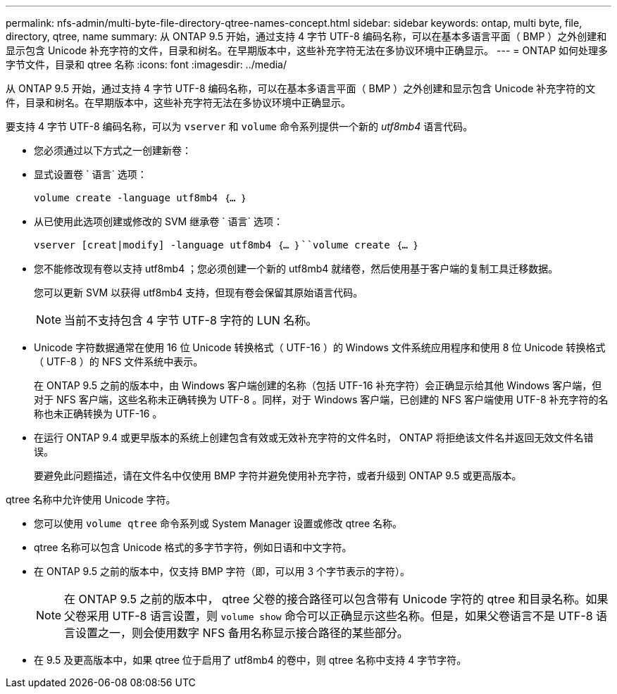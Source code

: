 ---
permalink: nfs-admin/multi-byte-file-directory-qtree-names-concept.html 
sidebar: sidebar 
keywords: ontap, multi byte, file, directory, qtree, name 
summary: 从 ONTAP 9.5 开始，通过支持 4 字节 UTF-8 编码名称，可以在基本多语言平面（ BMP ）之外创建和显示包含 Unicode 补充字符的文件，目录和树名。在早期版本中，这些补充字符无法在多协议环境中正确显示。 
---
= ONTAP 如何处理多字节文件，目录和 qtree 名称
:icons: font
:imagesdir: ../media/


[role="lead"]
从 ONTAP 9.5 开始，通过支持 4 字节 UTF-8 编码名称，可以在基本多语言平面（ BMP ）之外创建和显示包含 Unicode 补充字符的文件，目录和树名。在早期版本中，这些补充字符无法在多协议环境中正确显示。

要支持 4 字节 UTF-8 编码名称，可以为 `vserver` 和 `volume` 命令系列提供一个新的 _utf8mb4_ 语言代码。

* 您必须通过以下方式之一创建新卷：
* 显式设置卷 ` 语言` 选项：
+
`volume create -language utf8mb4 ｛… ｝`

* 从已使用此选项创建或修改的 SVM 继承卷 ` 语言` 选项：
+
`vserver [creat|modify] -language utf8mb4 ｛… ｝``volume create ｛… ｝`

* 您不能修改现有卷以支持 utf8mb4 ；您必须创建一个新的 utf8mb4 就绪卷，然后使用基于客户端的复制工具迁移数据。
+
您可以更新 SVM 以获得 utf8mb4 支持，但现有卷会保留其原始语言代码。

+
[NOTE]
====
当前不支持包含 4 字节 UTF-8 字符的 LUN 名称。

====
* Unicode 字符数据通常在使用 16 位 Unicode 转换格式（ UTF-16 ）的 Windows 文件系统应用程序和使用 8 位 Unicode 转换格式（ UTF-8 ）的 NFS 文件系统中表示。
+
在 ONTAP 9.5 之前的版本中，由 Windows 客户端创建的名称（包括 UTF-16 补充字符）会正确显示给其他 Windows 客户端，但对于 NFS 客户端，这些名称未正确转换为 UTF-8 。同样，对于 Windows 客户端，已创建的 NFS 客户端使用 UTF-8 补充字符的名称也未正确转换为 UTF-16 。

* 在运行 ONTAP 9.4 或更早版本的系统上创建包含有效或无效补充字符的文件名时， ONTAP 将拒绝该文件名并返回无效文件名错误。
+
要避免此问题描述，请在文件名中仅使用 BMP 字符并避免使用补充字符，或者升级到 ONTAP 9.5 或更高版本。



qtree 名称中允许使用 Unicode 字符。

* 您可以使用 `volume qtree` 命令系列或 System Manager 设置或修改 qtree 名称。
* qtree 名称可以包含 Unicode 格式的多字节字符，例如日语和中文字符。
* 在 ONTAP 9.5 之前的版本中，仅支持 BMP 字符（即，可以用 3 个字节表示的字符）。
+
[NOTE]
====
在 ONTAP 9.5 之前的版本中， qtree 父卷的接合路径可以包含带有 Unicode 字符的 qtree 和目录名称。如果父卷采用 UTF-8 语言设置，则 `volume show` 命令可以正确显示这些名称。但是，如果父卷语言不是 UTF-8 语言设置之一，则会使用数字 NFS 备用名称显示接合路径的某些部分。

====
* 在 9.5 及更高版本中，如果 qtree 位于启用了 utf8mb4 的卷中，则 qtree 名称中支持 4 字节字符。

